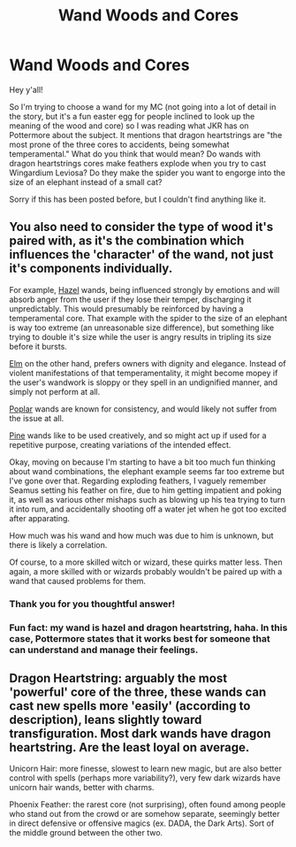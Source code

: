 #+TITLE: Wand Woods and Cores

* Wand Woods and Cores
:PROPERTIES:
:Author: alonelysock
:Score: 3
:DateUnix: 1531873089.0
:DateShort: 2018-Jul-18
:FlairText: Discussion
:END:
Hey y'all!

So I'm trying to choose a wand for my MC (not going into a lot of detail in the story, but it's a fun easter egg for people inclined to look up the meaning of the wood and core) so I was reading what JKR has on Pottermore about the subject. It mentions that dragon heartstrings are "the most prone of the three cores to accidents, being somewhat temperamental." What do you think that would mean? Do wands with dragon heartstrings cores make feathers explode when you try to cast Wingardium Leviosa? Do they make the spider you want to engorge into the size of an elephant instead of a small cat?

Sorry if this has been posted before, but I couldn't find anything like it.


** You also need to consider the type of wood it's paired with, as it's the combination which influences the 'character' of the wand, not just it's components individually.

For example, [[http://harrypotter.wikia.com/wiki/Hazel][Hazel]] wands, being influenced strongly by emotions and will absorb anger from the user if they lose their temper, discharging it unpredictably. This would presumably be reinforced by having a temperamental core. That example with the spider to the size of an elephant is way too extreme (an unreasonable size difference), but something like trying to double it's size while the user is angry results in tripling its size before it bursts.

[[http://harrypotter.wikia.com/wiki/Elm][Elm]] on the other hand, prefers owners with dignity and elegance. Instead of violent manifestations of that temperamentality, it might become mopey if the user's wandwork is sloppy or they spell in an undignified manner, and simply not perform at all.

[[http://harrypotter.wikia.com/wiki/Poplar][Poplar]] wands are known for consistency, and would likely not suffer from the issue at all.

[[http://harrypotter.wikia.com/wiki/Pine][Pine]] wands like to be used creatively, and so might act up if used for a repetitive purpose, creating variations of the intended effect.

Okay, moving on because I'm starting to have a bit too much fun thinking about wand combinations, the elephant example seems far too extreme but I've gone over that. Regarding exploding feathers, I vaguely remember Seamus setting his feather on fire, due to him getting impatient and poking it, as well as various other mishaps such as blowing up his tea trying to turn it into rum, and accidentally shooting off a water jet when he got too excited after apparating.

How much was his wand and how much was due to him is unknown, but there is likely a correlation.

Of course, to a more skilled witch or wizard, these quirks matter less. Then again, a more skilled with or wizards probably wouldn't be paired up with a wand that caused problems for them.
:PROPERTIES:
:Author: The-Shameful
:Score: 4
:DateUnix: 1531876813.0
:DateShort: 2018-Jul-18
:END:

*** Thank you for you thoughtful answer!
:PROPERTIES:
:Author: alonelysock
:Score: 1
:DateUnix: 1531877709.0
:DateShort: 2018-Jul-18
:END:


*** Fun fact: my wand is hazel and dragon heartstring, haha. In this case, Pottermore states that it works best for someone that can understand and manage their feelings.
:PROPERTIES:
:Author: midasgoldentouch
:Score: 1
:DateUnix: 1531887062.0
:DateShort: 2018-Jul-18
:END:


** Dragon Heartstring: arguably the most 'powerful' core of the three, these wands can cast new spells more 'easily' (according to description), leans slightly toward transfiguration. Most dark wands have dragon heartstring. Are the least loyal on average.

Unicorn Hair: more finesse, slowest to learn new magic, but are also better control with spells (perhaps more variability?), very few dark wizards have unicorn hair wands, better with charms.

Phoenix Feather: the rarest core (not surprising), often found among people who stand out from the crowd or are somehow separate, seemingly better in direct defensive or offensive magics (ex. DADA, the Dark Arts). Sort of the middle ground between the other two.
:PROPERTIES:
:Author: XeshTrill
:Score: 1
:DateUnix: 1531873406.0
:DateShort: 2018-Jul-18
:END:
